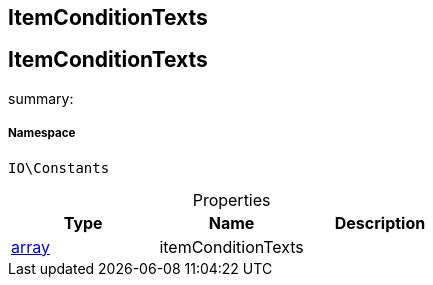 :table-caption!:
:example-caption!:
:source-highlighter: prettify
:sectids!:

== ItemConditionTexts


[[io__itemconditiontexts]]
== ItemConditionTexts

summary: 




===== Namespace

`IO\Constants`





.Properties
|===
|Type |Name |Description

|link:http://php.net/array[array^]
    |itemConditionTexts
    |
|===

